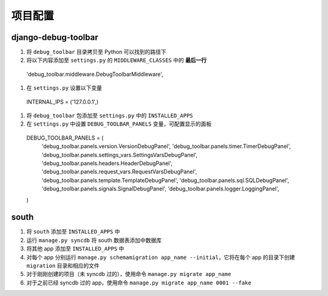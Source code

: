 项目配置
========

django-debug-toolbar
--------------------

#. 将 ``debug_toolbar`` 目录拷贝至 Python 可以找到的路径下
#. 将以下内容添加至 ``settings.py`` 的 ``MIDDLEWARE_CLASSES`` 中的 **最后一行** ::

  'debug_toolbar.middleware.DebugToolbarMiddleware',

#. 在 ``settings.py`` 设置以下变量 ::

  INTERNAL_IPS = ('127.0.0.1',)

#. 将 ``debug_toolbar`` 包添加至 ``settings.py`` 中的 ``INSTALLED_APPS``
#. 在 ``settings.py`` 中设置 ``DEBUG_TOOLBAR_PANELS`` 变量，可配置显示的面板 ::

  DEBUG_TOOLBAR_PANELS = (
    'debug_toolbar.panels.version.VersionDebugPanel',
    'debug_toolbar.panels.timer.TimerDebugPanel',
    'debug_toolbar.panels.settings_vars.SettingsVarsDebugPanel',
    'debug_toolbar.panels.headers.HeaderDebugPanel',
    'debug_toolbar.panels.request_vars.RequestVarsDebugPanel',
    'debug_toolbar.panels.template.TemplateDebugPanel',
    'debug_toolbar.panels.sql.SQLDebugPanel',
    'debug_toolbar.panels.signals.SignalDebugPanel',
    'debug_toolbar.panels.logger.LoggingPanel',
  )

south
-----

#. 将 ``south`` 添加至 ``INSTALLED_APPS`` 中
#. 运行 ``manage.py syncdb`` 将 south 数据表添加中数据库
#. 将其他 app 添加至 ``INSTALLED_APPS`` 中
#. 对每个 app 分别运行 ``manage.py schemamigration app_name --initial``，它将在每个 app 的目录下创建 ``migration`` 目录和相应的文件
#. 对于刚刚创建的项目（未 syncdb 过的），使用命令 ``manage.py migrate app_name``
#. 对于之前已经 syncdb 过的 app，使用命令 ``manage.py migrate app_name 0001 --fake``